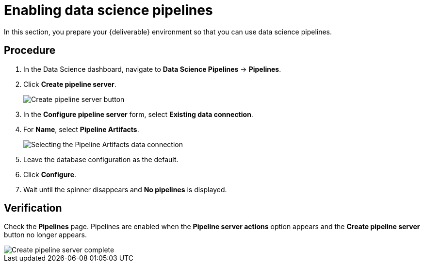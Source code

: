 [id='enabling-data-science-pipelines_{context}']
= Enabling data science pipelines

In this section, you prepare your {deliverable} environment so that you can use data science pipelines.

== Procedure

. In the Data Science dashboard, navigate to *Data Science Pipelines* -> *Pipelines*.

. Click *Create pipeline server*.
+
[.bordershadow]
image::projects/ds-project-create-pipeline-server.png[Create pipeline server button]

. In the *Configure pipeline server* form, select *Existing data connection*.

. For *Name*, select *Pipeline Artifacts*.
+
[.bordershadow]
image::projects/ds-project-create-pipeline-server-form.png[Selecting the Pipeline Artifacts data connection]

. Leave the database configuration as the default.

. Click *Configure*.

. Wait until the spinner disappears and *No pipelines* is displayed.

== Verification

Check the *Pipelines* page. Pipelines are enabled when the *Pipeline server actions* option appears and the *Create pipeline server* button no longer appears.

[.bordershadow]
image::projects/ds-project-create-pipeline-server-complete.png[Create pipeline server complete]

